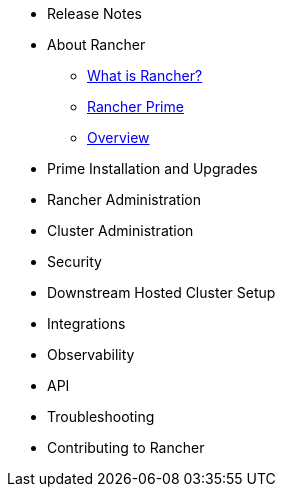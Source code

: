 * Release Notes
* About Rancher
** xref:about-rancher/rancher-manager.adoc[What is Rancher?]
** xref:about-rancher/prime.adoc[Rancher Prime]
** xref:about-rancher/overview.adoc[Overview]
* Prime Installation and Upgrades
* Rancher Administration
* Cluster Administration
* Security
* Downstream Hosted Cluster Setup
* Integrations
* Observability
* API
* Troubleshooting
* Contributing to Rancher